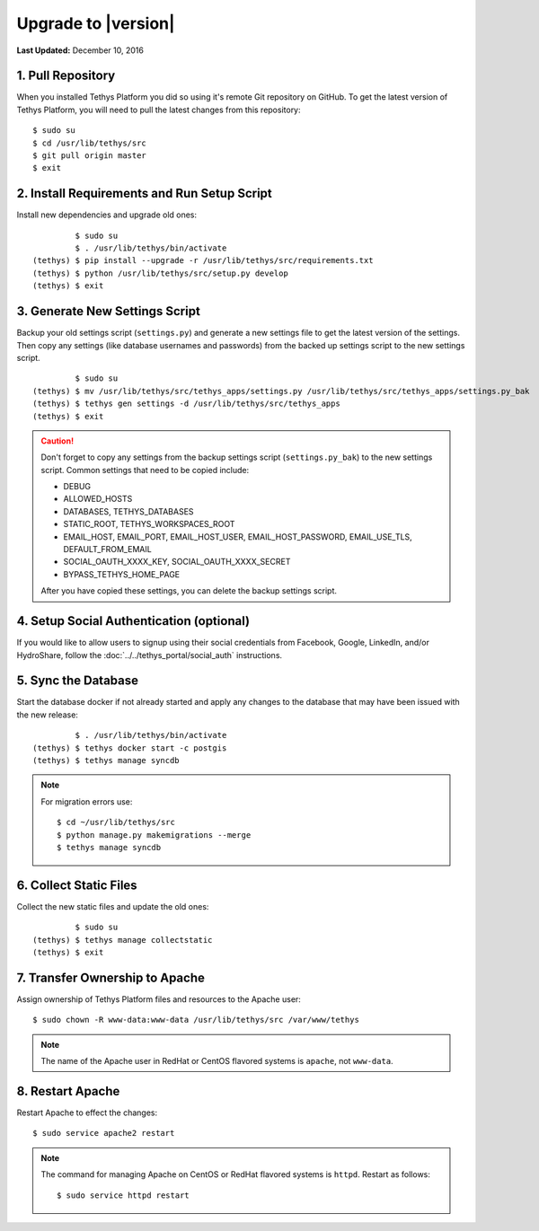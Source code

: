 ********************
Upgrade to |version|
********************

**Last Updated:** December 10, 2016

1. Pull Repository
==================

When you installed Tethys Platform you did so using it's remote Git repository on GitHub. To get the latest version of Tethys Platform, you will need to pull the latest changes from this repository:

::

    $ sudo su
    $ cd /usr/lib/tethys/src
    $ git pull origin master
    $ exit

2. Install Requirements and Run Setup Script
============================================

Install new dependencies and upgrade old ones:

::

             $ sudo su
             $ . /usr/lib/tethys/bin/activate
    (tethys) $ pip install --upgrade -r /usr/lib/tethys/src/requirements.txt
    (tethys) $ python /usr/lib/tethys/src/setup.py develop
    (tethys) $ exit



3. Generate New Settings Script
===============================

Backup your old settings script (``settings.py``) and generate a new settings file to get the latest version of the settings. Then copy any settings (like database usernames and passwords) from the backed up settings script to the new settings script.

::

             $ sudo su
    (tethys) $ mv /usr/lib/tethys/src/tethys_apps/settings.py /usr/lib/tethys/src/tethys_apps/settings.py_bak
    (tethys) $ tethys gen settings -d /usr/lib/tethys/src/tethys_apps
    (tethys) $ exit

.. caution::

    Don't forget to copy any settings from the backup settings script (``settings.py_bak``) to the new settings script. Common settings that need to be copied include:

    * DEBUG
    * ALLOWED_HOSTS
    * DATABASES, TETHYS_DATABASES
    * STATIC_ROOT, TETHYS_WORKSPACES_ROOT
    * EMAIL_HOST, EMAIL_PORT, EMAIL_HOST_USER, EMAIL_HOST_PASSWORD, EMAIL_USE_TLS, DEFAULT_FROM_EMAIL
    * SOCIAL_OAUTH_XXXX_KEY, SOCIAL_OAUTH_XXXX_SECRET
    * BYPASS_TETHYS_HOME_PAGE

    After you have copied these settings, you can delete the backup settings script.

4. Setup Social Authentication (optional)
=========================================

If you would like to allow users to signup using their social credentials from Facebook, Google, LinkedIn, and/or HydroShare, follow the :doc:`../../tethys_portal/social_auth` instructions.

5. Sync the Database
====================

Start the database docker if not already started and apply any changes to the database that may have been issued with the new release:

::

             $ . /usr/lib/tethys/bin/activate
    (tethys) $ tethys docker start -c postgis
    (tethys) $ tethys manage syncdb

.. note::

    For migration errors use:

    ::

        $ cd ~/usr/lib/tethys/src
        $ python manage.py makemigrations --merge
        $ tethys manage syncdb

6. Collect Static Files
=======================

Collect the new static files and update the old ones:

::

             $ sudo su
    (tethys) $ tethys manage collectstatic
    (tethys) $ exit

7. Transfer Ownership to Apache
===============================

Assign ownership of Tethys Platform files and resources to the Apache user:

::

    $ sudo chown -R www-data:www-data /usr/lib/tethys/src /var/www/tethys

.. note::

    The name of the Apache user in RedHat or CentOS flavored systems is ``apache``, not ``www-data``.

8. Restart Apache
=================

Restart Apache to effect the changes:

::

    $ sudo service apache2 restart

.. note::

   The command for managing Apache on CentOS or RedHat flavored systems is ``httpd``. Restart as follows:

   ::

       $ sudo service httpd restart


